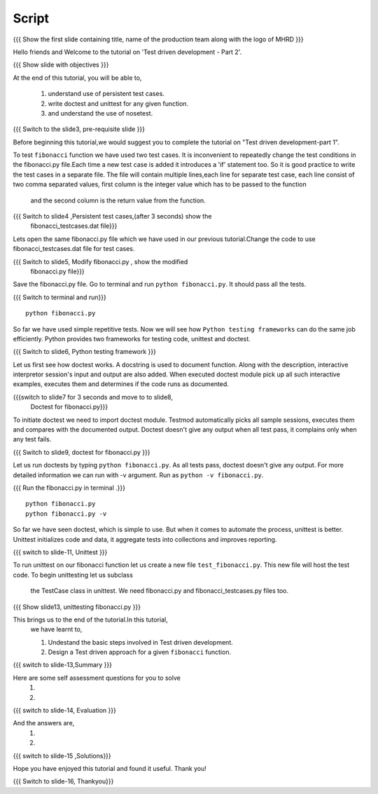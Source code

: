 .. Objectives
.. ----------
   
   .. At the end of this tutorial, you will be able to:
   
   ..   1. Know what is TDD.
   ..   2. Understand the use of test cases.
   ..   3. Write simple tests for a function.

.. Prerequisites
.. -------------

..   1. Test driven development - Part 1

 
Script
------

.. L1

{{{ Show the  first slide containing title, name of the production
team along with the logo of MHRD }}}

.. R1

Hello friends and Welcome to the tutorial on 
'Test driven development - Part 2'.

.. L2

{{{ Show slide with objectives }}} 

.. R2

At the end of this tutorial, you will be able to,

 1. understand use of persistent test cases.
 #. write doctest and unittest for any given function.
 #. and understand the use of nosetest.

.. L3

{{{ Switch to the slide3, pre-requisite slide }}}

.. R3

Before beginning this tutorial,we would suggest you to complete the 
tutorial on "Test driven development-part 1".

.. R4

To test ``fibonacci`` function we have used two test cases.
It is inconvenient to repeatedly change the test conditions in
the fibonacci.py file.Each time a new test case is added it
introduces a 'if' statement too.
So it is good practice to write the test cases in a separate file.
The file will contain multiple lines,each line for separate test case,
each line consist of two comma separated values,
first column is the integer value which has to be passed to the function
 and the second column is the return value from the function.



.. L4

{{{ Switch to slide4 ,Persistent test cases,(after 3 seconds) show the 
     fibonacci_testcases.dat file}}}


.. R5

Lets open the same fibonacci.py file which we have used in our 
previous tutorial.Change the code to use fibonacci_testcases.dat 
file for test cases.


.. L5

{{{ Switch to slide5, Modify fibonacci.py , show the modified
    fibonacci.py file}}}

.. R6 

Save the fibonacci.py file. Go to terminal and run 
``python fibonacci.py``. It should pass all the tests.


.. L6

{{{ Switch to terminal and run}}}
::

    python fibonacci.py

.. R7

So far we have used simple repetitive tests.
Now we will see how ``Python testing frameworks`` can do the
same job efficiently.
Python provides two frameworks for testing code, unittest and
doctest.

.. L7
 
{{{ Switch to slide6, Python testing framework }}}

.. R8

Let us first see how doctest works. 
A docstring is used to document function. Along with the 
description, interactive interpretor session's input and 
output are also added.
When executed doctest module pick up all such interactive 
examples, executes them and determines if the code runs
as documented.

.. L8

{{{switch to slide7 for 3 seconds and move to to slide8,
 Doctest for fibonacci.py}}}

.. R9

To initiate doctest we need to import doctest module.
Testmod automatically picks all sample sessions, executes
them and compares with the documented output.
Doctest doesn't give any output when all test pass,
it complains only when any test fails.

.. L9

{{{ Switch to slide9, doctest for fibonacci.py }}}

.. R10

Let us run doctests by typing ``python fibonacci.py``.
As all tests pass, doctest doesn't give any output.
For more detailed information we can run with -v argument.
Run as ``python -v fibonacci.py``.

.. L10

{{{ Run the fibonacci.py in terminal .}}}
::
     
    python fibonacci.py
    python fibonacci.py -v

.. R11

So far we have seen doctest, which is simple to use. But when
it comes to automate the process, unittest is better.
Unittest initializes code and data, it aggregate 
tests into collections and improves reporting.

.. L11

{{{ switch to slide-11, Unittest }}}

   
.. R12

To run unittest on our fibonacci function let us create a
new file ``test_fibonacci.py``. This new file will host the
test code. To begin unittesting let us subclass
 the TestCase class in unittest. We need fibonacci.py
 and fibonacci_testcases.py files too.

.. L12

{{{ Show slide13, unittesting fibonacci.py }}}


.. R13

This brings us to the end of the tutorial.In this tutorial,
 we have learnt to,
 
 1. Undestand the basic steps involved in Test driven development.
 #. Design a Test driven approach for a given ``fibonacci`` function.


.. L13

{{{ switch to slide-13,Summary }}}

.. R14

Here are some self assessment questions for you to solve
 1.

 2. 

.. L14

{{{ switch to slide-14, Evaluation }}}

.. R15

And the answers are,
 1.

 2.

.. L15

{{{ switch to slide-15 ,Solutions}}}

.. R16

Hope you have enjoyed this tutorial and found it useful.
Thank you!

.. L16

{{{ Switch to slide-16, Thankyou}}}


